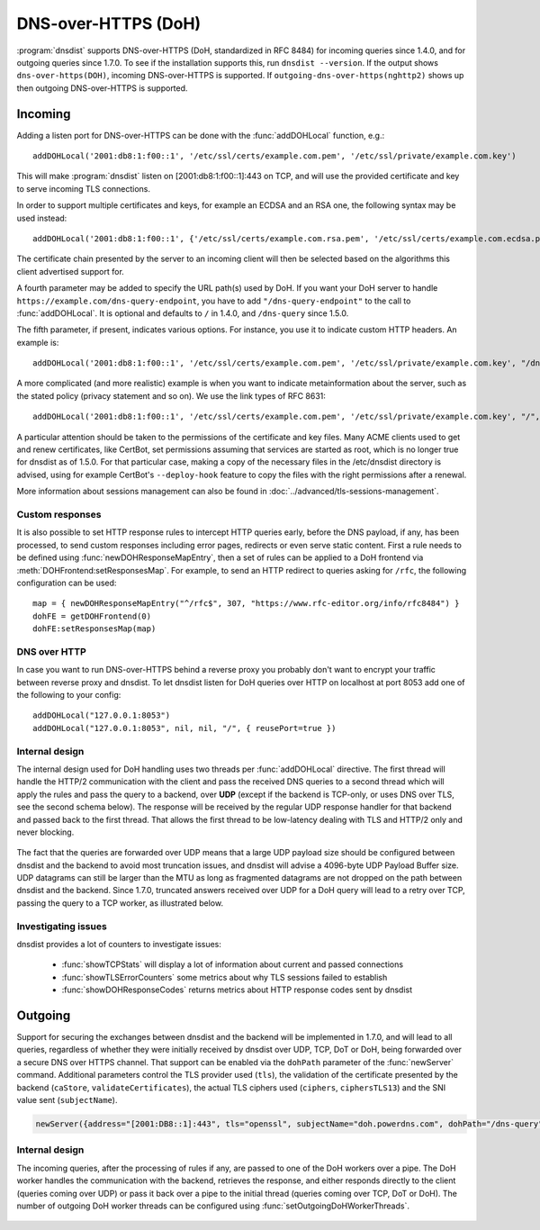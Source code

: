DNS-over-HTTPS (DoH)
====================

:program:`dnsdist` supports DNS-over-HTTPS (DoH, standardized in RFC 8484) for incoming queries since 1.4.0, and for outgoing queries since 1.7.0.
To see if the installation supports this, run ``dnsdist --version``.
If the output shows ``dns-over-https(DOH)``, incoming DNS-over-HTTPS is supported. If ``outgoing-dns-over-https(nghttp2)`` shows up then outgoing DNS-over-HTTPS is supported.

Incoming
--------

Adding a listen port for DNS-over-HTTPS can be done with the :func:`addDOHLocal` function, e.g.::

  addDOHLocal('2001:db8:1:f00::1', '/etc/ssl/certs/example.com.pem', '/etc/ssl/private/example.com.key')

This will make :program:`dnsdist` listen on [2001:db8:1:f00::1]:443 on TCP, and will use the provided certificate and key to serve incoming TLS connections.

In order to support multiple certificates and keys, for example an ECDSA and an RSA one, the following syntax may be used instead::

  addDOHLocal('2001:db8:1:f00::1', {'/etc/ssl/certs/example.com.rsa.pem', '/etc/ssl/certs/example.com.ecdsa.pem'}, {'/etc/ssl/private/example.com.rsa.key', '/etc/ssl/private/example.com.ecdsa.key'})

The certificate chain presented by the server to an incoming client will then be selected based on the algorithms this client advertised support for.

A fourth parameter may be added to specify the URL path(s) used by DoH. If you want your DoH server to handle ``https://example.com/dns-query-endpoint``, you have to add ``"/dns-query-endpoint"`` to
the call to :func:`addDOHLocal`. It is optional and defaults to ``/`` in 1.4.0, and ``/dns-query`` since 1.5.0.

The fifth parameter, if present, indicates various options. For instance, you use it to indicate custom HTTP headers. An example is::

  addDOHLocal('2001:db8:1:f00::1', '/etc/ssl/certs/example.com.pem', '/etc/ssl/private/example.com.key', "/dns", {customResponseHeaders={["x-foo"]="bar"}}

A more complicated (and more realistic) example is when you want to indicate metainformation about the server, such as the stated policy (privacy statement and so on). We use the link types of RFC 8631::

  addDOHLocal('2001:db8:1:f00::1', '/etc/ssl/certs/example.com.pem', '/etc/ssl/private/example.com.key', "/", {customResponseHeaders={["link"]="<https://example.com/policy.html> rel=\\"service-meta\\"; type=\\"text/html\\""}})

A particular attention should be taken to the permissions of the certificate and key files. Many ACME clients used to get and renew certificates, like CertBot, set permissions assuming that services are started as root, which is no longer true for dnsdist as of 1.5.0. For that particular case, making a copy of the necessary files in the /etc/dnsdist directory is advised, using for example CertBot's ``--deploy-hook`` feature to copy the files with the right permissions after a renewal.

More information about sessions management can also be found in :doc:`../advanced/tls-sessions-management`.

Custom responses
^^^^^^^^^^^^^^^^

It is also possible to set HTTP response rules to intercept HTTP queries early, before the DNS payload, if any, has been processed, to send custom responses including error pages, redirects or even serve static content. First a rule needs to be defined using :func:`newDOHResponseMapEntry`, then a set of rules can be applied to a DoH frontend via :meth:`DOHFrontend:setResponsesMap`.
For example, to send an HTTP redirect to queries asking for ``/rfc``, the following configuration can be used::

  map = { newDOHResponseMapEntry("^/rfc$", 307, "https://www.rfc-editor.org/info/rfc8484") }
  dohFE = getDOHFrontend(0)
  dohFE:setResponsesMap(map)

DNS over HTTP
^^^^^^^^^^^^^

In case you want to run DNS-over-HTTPS behind a reverse proxy you probably don't want to encrypt your traffic between reverse proxy and dnsdist.
To let dnsdist listen for DoH queries over HTTP on localhost at port 8053 add one of the following to your config::

  addDOHLocal("127.0.0.1:8053")
  addDOHLocal("127.0.0.1:8053", nil, nil, "/", { reusePort=true })

Internal design
^^^^^^^^^^^^^^^

The internal design used for DoH handling uses two threads per :func:`addDOHLocal` directive. The first thread will handle the HTTP/2 communication with the client and pass the received DNS queries to a second thread which will apply the rules and pass the query to a backend, over **UDP** (except if the backend is TCP-only, or uses DNS over TLS, see the second schema below). The response will be received by the regular UDP response handler for that backend and passed back to the first thread. That allows the first thread to be low-latency dealing with TLS and HTTP/2 only and never blocking.

.. figure:: ../imgs/DNSDistDoH.png
   :align: center
   :alt: DNSDist DoH design before 1.7

The fact that the queries are forwarded over UDP means that a large UDP payload size should be configured between dnsdist and the backend to avoid most truncation issues, and dnsdist will advise a 4096-byte UDP Payload Buffer size. UDP datagrams can still be larger than the MTU as long as fragmented datagrams are not dropped on the path between dnsdist and the backend.
Since 1.7.0, truncated answers received over UDP for a DoH query will lead to a retry over TCP, passing the query to a TCP worker, as illustrated below.

.. figure:: ../imgs/DNSDistDoH17.png
   :align: center
   :alt: DNSDist DoH design since 1.7

Investigating issues
^^^^^^^^^^^^^^^^^^^^

dnsdist provides a lot of counters to investigate issues:

 * :func:`showTCPStats` will display a lot of information about current and passed connections
 * :func:`showTLSErrorCounters` some metrics about why TLS sessions failed to establish
 * :func:`showDOHResponseCodes` returns metrics about HTTP response codes sent by dnsdist

Outgoing
--------

Support for securing the exchanges between dnsdist and the backend will be implemented in 1.7.0, and will lead to all queries, regardless of whether they were initially received by dnsdist over UDP, TCP, DoT or DoH, being forwarded over a secure DNS over HTTPS channel.
That support can be enabled via the ``dohPath`` parameter of the :func:`newServer` command. Additional parameters control the TLS provider used (``tls``), the validation of the certificate presented by the backend (``caStore``, ``validateCertificates``), the actual TLS ciphers used (``ciphers``, ``ciphersTLS13``) and the SNI value sent (``subjectName``).

.. code-block:: lua

  newServer({address="[2001:DB8::1]:443", tls="openssl", subjectName="doh.powerdns.com", dohPath="/dns-query", validateCertificates=true})


Internal design
^^^^^^^^^^^^^^^

The incoming queries, after the processing of rules if any, are passed to one of the DoH workers over a pipe. The DoH worker handles the communication with the backend, retrieves the response, and either responds directly to the client (queries coming over UDP) or pass it back over a pipe to the initial thread (queries coming over TCP, DoT or DoH).
The number of outgoing DoH worker threads can be configured using :func:`setOutgoingDoHWorkerThreads`.

.. figure:: ../imgs/DNSDistOutgoingDoH.png
   :align: center
   :alt: DNSDist outgoing DoH design
